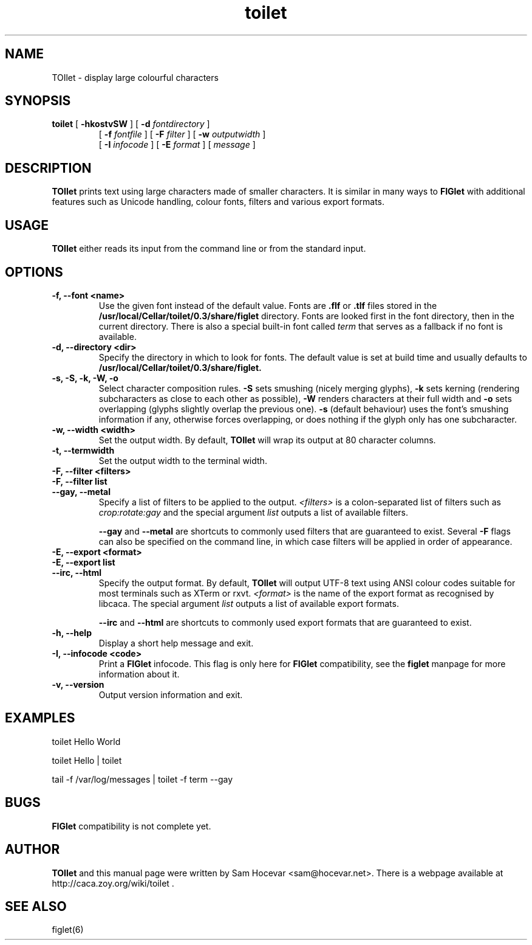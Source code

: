.TH toilet 1 "2006-11-10" "libcaca @PACKAGE_VERSION@"
.SH NAME
TOIlet \- display large colourful characters
.SH SYNOPSIS
.B toilet
[
.B \-hkostvSW
] [
.B \-d
.I fontdirectory
]
.PD 0
.IP
.PD
[
.B \-f
.I fontfile
] [
.B \-F
.I filter
] [
.B \-w
.I outputwidth
]
.PD 0
.IP
.PD
[
.B \-I
.I infocode
] [
.B \-E
.I format
] [
.I message
]
.RI
.SH DESCRIPTION
.B TOIlet
prints text using large characters made of smaller characters. It is similar
in many ways to
.B FIGlet
with additional features such as Unicode handling, colour fonts, filters
and various export formats.
.RI
.SH USAGE
.B TOIlet
either reads its input from the command line or from the standard input.
.RI
.SH OPTIONS
.TP
.B \-f, \-\-font <name>
Use the given font instead of the default value. Fonts are
.B .flf
or
.B .tlf
files stored in the
.B /usr/local/Cellar/toilet/0.3/share/figlet
directory. Fonts are looked first in the font directory, then in the current
directory. There is also a special built-in font called
.I term
that serves as a fallback if no font is available.
.TP
.B \-d, \-\-directory <dir>
Specify the directory in which to look for fonts. The default value is set
at build time and usually defaults to
.B /usr/local/Cellar/toilet/0.3/share/figlet.
.TP
.B \-s, \-S, \-k, \-W, \-o
Select character composition rules.
.B \-S
sets smushing (nicely merging glyphs),
.B \-k
sets kerning (rendering subcharacters as close to each other as possible),
.B \-W
renders characters at their full width and
.B \-o
sets overlapping (glyphs slightly overlap the previous one).
.B \-s
(default behaviour) uses the font's smushing information if any, otherwise
forces overlapping, or does nothing if the glyph only has one subcharacter.
.TP
.B \-w, \-\-width <width>
Set the output width. By default,
.B TOIlet
will wrap its output at 80 character columns.
.TP
.B \-t, \-\-termwidth
Set the output width to the terminal width.
.TP
.B \-F, \-\-filter <filters>
.PD 0
.TP
.B \-F, \-\-filter list
.TP
.B \-\-gay, \-\-metal
.PD
Specify a list of filters to be applied to the output.
.I <filters>
is a colon-separated list of filters such as
.I crop:rotate:gay
and the special argument
.I list
outputs a list of available filters.

.B \-\-gay
and
.B \-\-metal
are shortcuts to commonly used filters that are guaranteed to exist. Several
.B \-F
flags can also be specified on the command line, in which case filters will
be applied in order of appearance.
.TP
.B \-E, \-\-export <format>
.PD 0
.TP
.B \-E, \-\-export list
.TP
.B \-\-irc, \-\-html
.PD
Specify the output format. By default,
.B TOIlet
will output UTF-8 text using ANSI colour codes suitable for most terminals
such as XTerm or rxvt.
.I <format>
is the name of the export format as recognised by libcaca. The special
argument
.I list
outputs a list of available export formats.

.B \-\-irc
and
.B \-\-html
are shortcuts to commonly used export formats that are guaranteed to exist.
.TP
.B \-h, \-\-help
Display a short help message and exit.
.TP
.B \-I, \-\-infocode <code>
Print a
.B FIGlet
infocode. This flag is only here for
.B FIGlet
compatibility, see the
.B figlet
manpage for more information about it.
.TP
.B \-v, \-\-version
Output version information and exit.
.RI
.SH EXAMPLES
toilet Hello World

toilet Hello | toilet

tail -f /var/log/messages | toilet -f term --gay
.RI
.SH BUGS
.B FIGlet
compatibility is not complete yet.
.RI
.SH AUTHOR
.B TOIlet
and this manual page were written by Sam Hocevar <sam@hocevar.net>. There is a
webpage available at http://caca.zoy.org/wiki/toilet .
.SH SEE ALSO
figlet(6)
